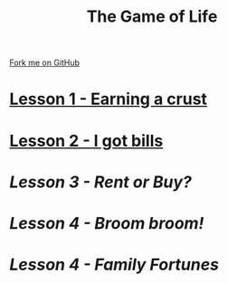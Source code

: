 #+STARTUP:indent
#+HTML_HEAD: <link rel="stylesheet" type="text/css" href="pages/css/styles.css"/>
#+HTML_HEAD_EXTRA: <link href='http://fonts.googleapis.com/css?family=Ubuntu+Mono|Ubuntu' rel='stylesheet' type='text/css'>
#+OPTIONS: f:nil author:nil num:nil creator:nil timestamp:nil 
#+TITLE: The Game of Life
#+AUTHOR: Stephen Brown

#+BEGIN_HTML
<div class=ribbon>
<a href="https://github.com/stsb11/9-CS-gameOfLife">Fork me on GitHub</a>
</div>
#+END_HTML
* [[file:pages/1_Lesson.html][Lesson 1 - Earning a crust]]
:PROPERTIES:
:HTML_CONTAINER_CLASS: link-heading
:END:
* [[file:docs/2_Lesson.html][Lesson 2 - I got bills]]
:PROPERTIES:
:HTML_CONTAINER_CLASS: link-heading
:END:
* [[pages/Lesson_3.html][Lesson 3 - Rent or Buy?]]
:PROPERTIES:
:HTML_CONTAINER_CLASS: link-heading
:END:
* [[pages/Lesson_4.html][Lesson 4 - Broom broom!]]
:PROPERTIES:
:HTML_CONTAINER_CLASS: link-heading
:END:
* [[pages/Lesson_5.html][Lesson 4 - Family Fortunes]]
:PROPERTIES:
:HTML_CONTAINER_CLASS: link-heading
:END:


